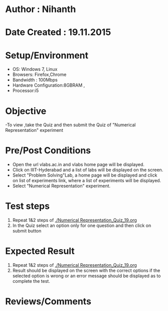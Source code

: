 * Author : Nihanth
* Date Created : 19.11.2015
* Setup/Environment
  - OS: Windows 7, Linux
  - Browsers: Firefox,Chrome
  - Bandwidth : 100Mbps
  - Hardware Configuration:8GBRAM , 
  - Processor:i5
* Objective
  -To view ,take the Quiz and then submit the Quiz of "Numerical Representation" experiment
* Pre/Post Conditions
  - Open the url vlabs.ac.in and vlabs home page will be displayed.
  - Click on IIIT-Hyderabad and a list of labs will be displayed on
    the screen.
  - Select "Problem Solving"Lab, a home page will be displayed and
    click on list of experiments link, where a list of experiments
    will be displayed.
  - Select "Numerical Representation" experiment.
* Test steps
  1. Repeat 1&2 steps of [[./Numerical Representation_Quiz_19.org]]
  2. In the Quiz select an option only for one question and then click on submit button
* Expected Result
  1. Repeat 1&2 steps of [[./Numerical Representation_Quiz_19.org]]
  2. Result should be displayed on the screen with the correct options if the selected option is wrong
     or an error message should be displayed as to complete the test.
* Reviews/Comments

